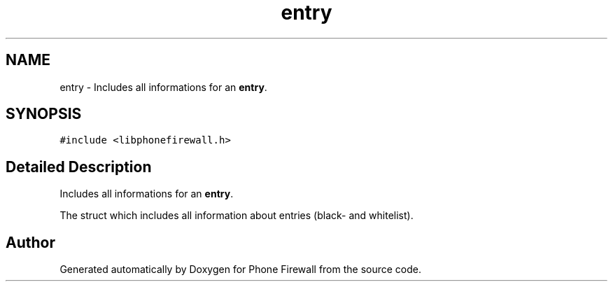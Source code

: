 .TH "entry" 3 "2 Oct 2008" "Version v0.01" "Phone Firewall" \" -*- nroff -*-
.ad l
.nh
.SH NAME
entry \- Includes all informations for an \fBentry\fP.  

.PP
.SH SYNOPSIS
.br
.PP
\fC#include <libphonefirewall.h>\fP
.PP
.SH "Detailed Description"
.PP 
Includes all informations for an \fBentry\fP. 

The struct which includes all information about entries (black- and whitelist). 

.SH "Author"
.PP 
Generated automatically by Doxygen for Phone Firewall from the source code.
